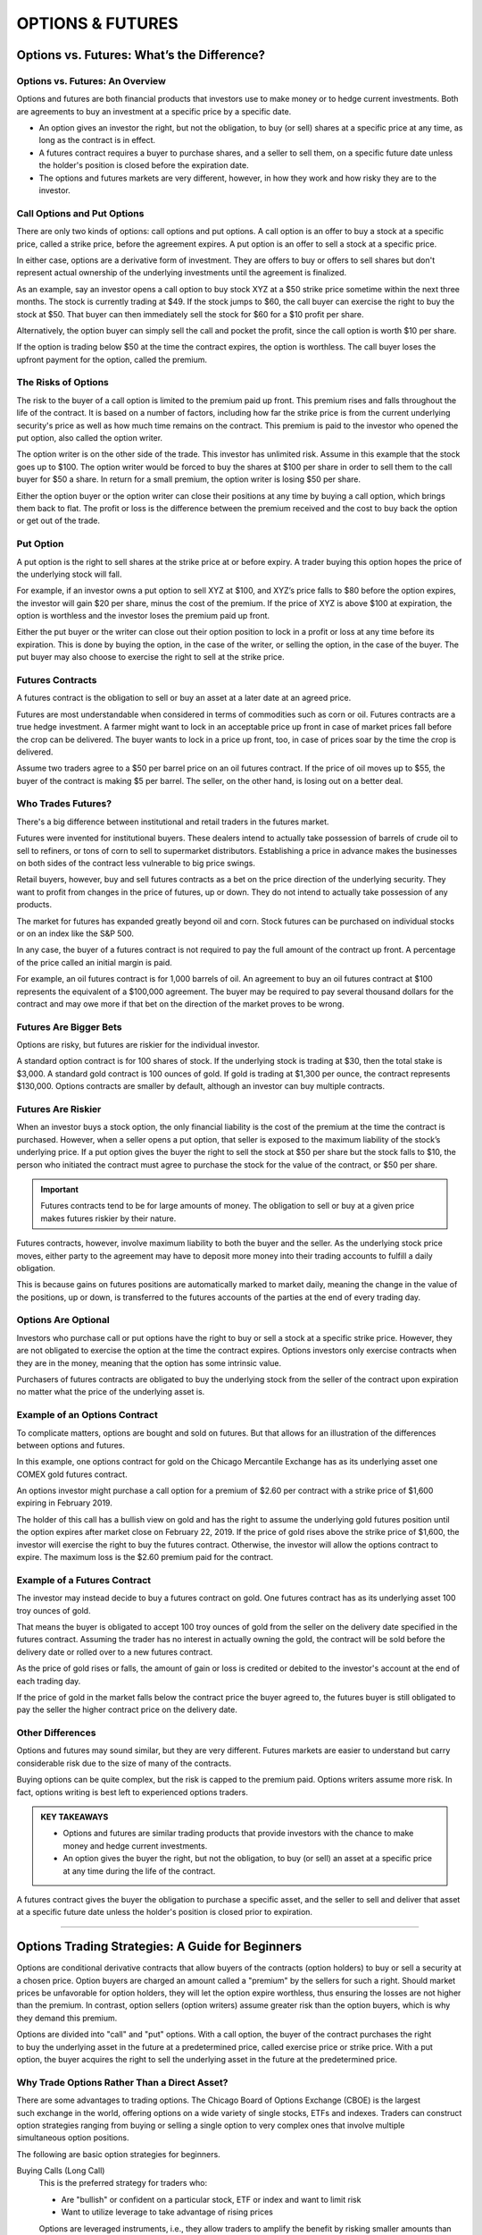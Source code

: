 ===============================================================
OPTIONS & FUTURES
===============================================================

Options vs. Futures: What’s the Difference?
---------------------------------------------

Options vs. Futures: An Overview
^^^^^^^^^^^^^^^^^^^^^^^^^^^^^^^^^

Options and futures are both financial products that investors use to make money or to hedge current investments. Both are agreements to buy an investment at a specific price by a specific date.

•	An option gives an investor the right, but not the obligation, to buy (or sell) shares at a specific price at any      time, as long as the contract is in effect.
•	A futures contract requires a buyer to purchase shares, and a seller to sell them, on a specific future date           unless the holder's position is closed before the expiration date.
•	The options and futures markets are very different, however, in how they work and how risky they are to the            investor.

Call Options and Put Options
^^^^^^^^^^^^^^^^^^^^^^^^^^^^^^^^^

There are only two kinds of options: call options and put options. A call option is an offer to buy a stock at a specific price, called a strike price, before the agreement expires. A put option is an offer to sell a stock at a specific price.

In either case, options are a derivative form of investment. They are offers to buy or offers to sell shares but don't represent actual ownership of the underlying investments until the agreement is finalized.

As an example, say an investor opens a call option to buy stock XYZ at a $50 strike price sometime within the next three months. The stock is currently trading at $49. If the stock jumps to $60, the call buyer can exercise the right to buy the stock at $50. That buyer can then immediately sell the stock for $60 for a $10 profit per share. 

Alternatively, the option buyer can simply sell the call and pocket the profit, since the call option is worth $10 per share.

If the option is trading below $50 at the time the contract expires, the option is worthless. The call buyer loses the upfront payment for the option, called the premium.

The Risks of Options
^^^^^^^^^^^^^^^^^^^^^^^^^^^^^^^^^

The risk to the buyer of a call option is limited to the premium paid up front. This premium rises and falls throughout the life of the contract. It is based on a number of factors, including how far the strike price is from the current underlying security's price as well as how much time remains on the contract. This premium is paid to the investor who opened the put option, also called the option writer.

The option writer is on the other side of the trade. This investor has unlimited risk. Assume in this example that the stock goes up to $100. The option writer would be forced to buy the shares at $100 per share in order to sell them to the call buyer for $50 a share. In return for a small premium, the option writer is losing $50 per share.

Either the option buyer or the option writer can close their positions at any time by buying a call option, which brings them back to flat. The profit or loss is the difference between the premium received and the cost to buy back the option or get out of the trade.

Put Option
^^^^^^^^^^^^^^^^^^^^^^^^^^^^^^^^^

A put option is the right to sell shares at the strike price at or before expiry. A trader buying this option hopes the price of the underlying stock will fall.

For example, if an investor owns a put option to sell XYZ at $100, and XYZ’s price falls to $80 before the option expires, the investor will gain $20 per share, minus the cost of the premium. If the price of XYZ is above $100 at expiration, the option is worthless and the investor loses the premium paid up front.

Either the put buyer or the writer can close out their option position to lock in a profit or loss at any time before its expiration. This is done by buying the option, in the case of the writer, or selling the option, in the case of the buyer. The put buyer may also choose to exercise the right to sell at the strike price.

Futures Contracts
^^^^^^^^^^^^^^^^^^^^^^^^^^^^^^^^^

A futures contract is the obligation to sell or buy an asset at a later date at an agreed price.

Futures are most understandable when considered in terms of commodities such as corn or oil. Futures contracts are a true hedge investment. A farmer might want to lock in an acceptable price up front in case of market prices fall before the crop can be delivered. The buyer wants to lock in a price up front, too, in case of prices soar by the time the crop is delivered.

Assume two traders agree to a $50 per barrel price on an oil futures contract. If the price of oil moves up to $55, the buyer of the contract is making $5 per barrel. The seller, on the other hand, is losing out on a better deal.

Who Trades Futures?
^^^^^^^^^^^^^^^^^^^^^^^^^^^^^^^^^

There's a big difference between institutional and retail traders in the futures market.

Futures were invented for institutional buyers. These dealers intend to actually take possession of barrels of crude oil to sell to refiners, or tons of corn to sell to supermarket distributors. Establishing a price in advance makes the businesses on both sides of the contract less vulnerable to big price swings.

Retail buyers, however, buy and sell futures contracts as a bet on the price direction of the underlying security. They want to profit from changes in the price of futures, up or down. They do not intend to actually take possession of any products.

The market for futures has expanded greatly beyond oil and corn. Stock futures can be purchased on individual stocks or on an index like the S&P 500.

In any case, the buyer of a futures contract is not required to pay the full amount of the contract up front. A percentage of the price called an initial margin is paid.

For example, an oil futures contract is for 1,000 barrels of oil. An agreement to buy an oil futures contract at $100 represents the equivalent of a $100,000 agreement. The buyer may be required to pay several thousand dollars for the contract and may owe more if that bet on the direction of the market proves to be wrong.

Futures Are Bigger Bets
^^^^^^^^^^^^^^^^^^^^^^^^^^^^^^^^^

Options are risky, but futures are riskier for the individual investor.

A standard option contract is for 100 shares of stock. If the underlying stock is trading at $30, then the total stake is $3,000. A standard gold contract is 100 ounces of gold. If gold is trading at $1,300 per ounce, the contract represents $130,000. Options contracts are smaller by default, although an investor can buy multiple contracts.

Futures Are Riskier
^^^^^^^^^^^^^^^^^^^^^^^^^^^^^^^^^

When an investor buys a stock option, the only financial liability is the cost of the premium at the time the contract is purchased. However, when a seller opens a put option, that seller is exposed to the maximum liability of the stock’s underlying price. If a put option gives the buyer the right to sell the stock at $50 per share but the stock falls to $10, the person who initiated the contract must agree to purchase the stock for the value of the contract, or $50 per share.

.. admonition:: Important

        Futures contracts tend to be for large amounts of money. The obligation to sell or buy at a given price makes futures riskier by their nature.

Futures contracts, however, involve maximum liability to both the buyer and the seller. As the underlying stock price moves, either party to the agreement may have to deposit more money into their trading accounts to fulfill a daily obligation.

This is because gains on futures positions are automatically marked to market daily, meaning the change in the value of the positions, up or down, is transferred to the futures accounts of the parties at the end of every trading day.

Options Are Optional
^^^^^^^^^^^^^^^^^^^^^^^^^^^^^^^^^

Investors who purchase call or put options have the right to buy or sell a stock at a specific strike price. However, they are not obligated to exercise the option at the time the contract expires. Options investors only exercise contracts when they are in the money, meaning that the option has some intrinsic value.

Purchasers of futures contracts are obligated to buy the underlying stock from the seller of the contract upon expiration no matter what the price of the underlying asset is.

Example of an Options Contract
^^^^^^^^^^^^^^^^^^^^^^^^^^^^^^^^^

To complicate matters, options are bought and sold on futures. But that allows for an illustration of the differences between options and futures.

In this example, one options contract for gold on the Chicago Mercantile Exchange has as its underlying asset one COMEX gold futures contract.

An options investor might purchase a call option for a premium of $2.60 per contract with a strike price of $1,600 expiring in February 2019.

The holder of this call has a bullish view on gold and has the right to assume the underlying gold futures position until the option expires after market close on February 22, 2019. If the price of gold rises above the strike price of $1,600, the investor will exercise the right to buy the futures contract. Otherwise, the investor will allow the options contract to expire. The maximum loss is the $2.60 premium paid for the contract.

Example of a Futures Contract
^^^^^^^^^^^^^^^^^^^^^^^^^^^^^^^^^

The investor may instead decide to buy a futures contract on gold. One futures contract has as its underlying asset 100 troy ounces of gold.

That means the buyer is obligated to accept 100 troy ounces of gold from the seller on the delivery date specified in the futures contract. Assuming the trader has no interest in actually owning the gold, the contract will be sold before the delivery date or rolled over to a new futures contract.

As the price of gold rises or falls, the amount of gain or loss is credited or debited to the investor's account at the end of each trading day.

If the price of gold in the market falls below the contract price the buyer agreed to, the futures buyer is still obligated to pay the seller the higher contract price on the delivery date.

Other Differences
^^^^^^^^^^^^^^^^^^^^^^^^^^^^^^^^^

Options and futures may sound similar, but they are very different. Futures markets are easier to understand but carry considerable risk due to the size of many of the contracts.

Buying options can be quite complex, but the risk is capped to the premium paid. Options writers assume more risk. In fact, options writing is best left to experienced options traders.

.. admonition:: KEY TAKEAWAYS

        •	Options and futures are similar trading products that provide investors with the chance to make money and      hedge current investments.
        •	An option gives the buyer the right, but not the obligation, to buy (or sell) an asset at a specific price     at any time during the life of the contract.

A futures contract gives the buyer the obligation to purchase a specific asset, and the seller to sell and deliver that asset at a specific future date unless the holder's position is closed prior to expiration.

--------------

Options Trading Strategies: A Guide for Beginners
--------------------------------------------------------


Options are conditional derivative contracts that allow buyers of the contracts (option holders) to buy or sell a security at a chosen price. Option buyers are charged an amount called a "premium" by the sellers for such a right. Should market prices be unfavorable for option holders, they will let the option expire worthless, thus ensuring the losses are not higher than the premium. In contrast, option sellers (option writers) assume greater risk than the option buyers, which is why they demand this premium.

Options are divided into "call" and "put" options. With a call option, the buyer of the contract purchases the right to buy the underlying asset in the future at a predetermined price, called exercise price or strike price. With a put option, the buyer acquires the right to sell the underlying asset in the future at the predetermined price. 

Why Trade Options Rather Than a Direct Asset?
^^^^^^^^^^^^^^^^^^^^^^^^^^^^^^^^^^^^^^^^^^^^^^^^

There are some advantages to trading options. The Chicago Board of Options Exchange (CBOE) is the largest such exchange in the world, offering options on a wide variety of single stocks, ETFs and indexes. Traders can construct option strategies ranging from buying or selling a single option to very complex ones that involve multiple simultaneous option positions.

The following are basic option strategies for beginners. 

Buying Calls (Long Call)
        This is the preferred strategy for traders who:

        •	Are "bullish" or confident on a particular stock, ETF or index and want to limit risk
        •	Want to utilize leverage to take advantage of rising prices

        Options are leveraged instruments, i.e., they allow traders to amplify the benefit by risking smaller amounts than would otherwise be required if trading the underlying asset itself. A standard option contract on a stock controls 100 shares of the underlying security.

        Suppose a trader wants to invest $5,000 in Apple (AAPL), trading around $165 per share. With this amount, he or she can purchase 30 shares for $4,950. Suppose then that the price of the stock increases by 10% to $181.50 over the next month. Ignoring any brokerage, commission or transaction fees, the trader’s portfolio will rise to $5,445, leaving the trader with a net dollar return of $495, or 10% on the capital invested.

        Now, let's say a call option on the stock with a strike price of $165 that expires about a month from now costs $5.50 per share or $550 per contract. Given the trader's available investment budget, he or she can buy nine options for a cost of $4,950. Because the option contract controls 100 shares, the trader is effectively making a deal on 900 shares. If the stock price increases 10% to $181.50 at expiration, the option will expire in the money and be worth $16.50 per share ($181.50-$165 strike), or $14,850 on 900 shares. That's a net dollar return of $9,990, or 200% on the capital invested, a much larger return compared to trading the underlying asset directly.

        Risk/Reward: The trader's potential loss from a long call is limited to the premium paid. Potential profit is unlimited, as the option payoff will increase along with the underlying asset price until expiration, and there is theoretically no limit to how high it can go. 

        .. figure:: _static/Figure5-1.png
                :align: center
                :figwidth: 500px



Buying Puts (Long Put)
        This is the preferred strategy for traders who:

        •	Are bearish on a particular stock, ETF or index, but want to take on less risk than with a short-selling strategy
        •	Want to utilize leverage to take advantage of falling prices

        A put option works the exact opposite way a call option does, with the put option gaining value as the price of the underlying decreases. While short-selling also allows a trader to profit from falling prices, the risk with a short position is unlimited, as there is theoretically no limit on how high a price can rise. With a put option, if the underlying rises past the option's strike price, the option will simply expire worthlessly. 

        **Risk/Reward:** Potential loss is limited to the premium paid for the options. The maximum profit from the position is capped since the underlying price cannot drop below zero, but as with a long call option, the put option leverages the trader's return.

        .. figure:: _static/Figure5-2.png
                :align: center
                :figwidth: 500px

Covered Call
        This is the preferred position for traders who:

        •	Expect no change or a slight increase in the underlying's price
        •	Are willing to limit upside potential in exchange for some downside protection

        A covered call strategy involves buying 100 shares of the underlying asset and selling a call option against those shares. When the trader sells the call, he or she collects the option's premium, thus lowering the cost basis on the shares and providing some downside protection. In return, by selling the option, the trader is agreeing to sell shares of the underlying at the option's strike price, thereby capping the trader's upside potential. 

        Suppose a trader buys 1,000 shares of BP (BP) at $44 per share and simultaneously writes 10 call options (one contract for every 100 shares) with a strike price of $46 expiring in one month, at a cost of $0.25 per share, or $25 per contract and $250 total for the 10 contracts. The $0.25 premium reduces the cost basis on the shares to $43.75, so any drop in the underlying down to this point will be offset by the premium received from the option position, thus offering limited downside protection.

        If the share price rises above $46 before expiration, the short call option will be exercised (or "called away"), meaning the trader will have to deliver the stock at the option's strike price. In this case, the trader will make a profit of $2.25 per share ($46 strike price - $43.75 cost basis).

        However, this example implies the trader does not expect BP to move above $46 or significantly below $44 over the next month. As long as the shares do not rise above $46 and get called away before the options expire, the trader will keep the premium free and clear and can continue selling calls against the shares if he or she chooses.

        Risk/Reward: If the share price rises above the strike price before expiration, the short call option can be exercised and the trader will have to deliver shares of the underlying at the option's strike price, even if it is below the market price. In exchange for this risk, a covered call strategy provides limited downside protection in the form of premium received when selling the call option. 

        .. figure:: _static/Figure5-3.png
                :align: center
                :figwidth: 500px


Protective Put
        This is the preferred strategy for traders who:

        •	Own the underlying asset and want downside protection.

        A protective put is a long put, like the strategy we discussed above; however, the goal, as the name implies, is downside protection versus attempting to profit from a downside move. If a trader owns shares that he or she is bullish on in the long run but wants to protect against a decline in the short run, they may purchase a protective put. 

        If the price of the underlying increases and is above the put's strike price at maturity, the option expires worthless and the trader loses the premium but still has the benefit of the increased underlying price. On the other hand, if the underlying price decreases, the trader’s portfolio position loses value, but this loss is largely covered by the gain from the put option position. Hence, the position can effectively be thought of as an insurance strategy.

        The trader can set the strike price below the current price to reduce premium payment at the expense of decreasing downside protection. This can be thought of as deductible insurance. Suppose, for example, that an investor buys 1,000 shares of Coca-Cola (KO) at a price of $44 and wants to protect the investment from adverse price movements over the next two months. The following put options are available:

        .. csv-table:: 
            :header: June 2018 options,  Premium
            :widths: 20, 10

            $44 put, $1.23
            $42 put, $0.47
            $40 put, $0.20

        The table shows that the cost of protection increases with the level thereof. For example, if the trader wants to protect the investment against any drop in price, he or she can buy 10 at-the-money put options at a strike price of $44 for $1.23 per share, or $123 per contract, for a total cost of $1,230. However, if the trader is willing to tolerate some level of downside risk, he or she can choose less costly out-of-the-money options such as a $40 put. In this case, the cost of the option position will be much lower at only $200.

        Risk/Reward: If the price of the underlying stays the same or rises, the potential loss will be limited to the option premium, which is paid as insurance. If, however, the price of the underlying drops, the loss in capital will be offset by an increase in the option's price and is limited to the difference between the initial stock price and strike price plus the premium paid for the option. In the example above, at the strike price of $40, the loss is limited to $4.20 per share ($44 - $40 + $0.20).

Other Options Strategies
        These strategies may be a little more complex than simply buying calls or puts, but they are designed to help you better manage the risk of options trading:

        •	Covered call strategy or buy-write strategy: Stocks are bought, and the investor sells call options on the     same stock. The number of shares you bought should be identical to the number of call options contracts        you sold.
        •	Married Put Strategy: After buying a stock, the investor buys put options for an equivalent number of          shares. The married put works like an insurance policy against short-term losses call options with a           specific strike price. At the same time, you'll sell the same number of call options at a higher strike        price.
        •	Protective Collar Strategy: An investor buys an out-of-the-money put option, while at the same time            writing an out-of-the-money call option for the same stock.
        •	Long Straddle Strategy: Investor buys a call option and a put option at the same time. Both options should     have the same strike price and expiration date.
        •	Long Strangle Strategy: Investor buys an out-of-the-money call option and a put option at the same time. 
        
        They have the same expiration date but they have different strike prices. The put strike price should be below the call strike price.

**The Bottom Line**

Options offer alternative strategies for investors to profit from trading underlying securities. There's a variety of strategies involving different combinations of options, underlying assets, and other derivatives. Basic strategies for beginners include buying calls, buying puts, selling covered calls and buying protective puts. There are advantages to trading options rather than underlying assets, such as downside protection and leveraged returns, but there are also disadvantages like the requirement for upfront premium payment. The first step to trading options is to choose a broker. Fortunately, Investopedia has created a list of the best online brokers for options trading to make getting started easier.
